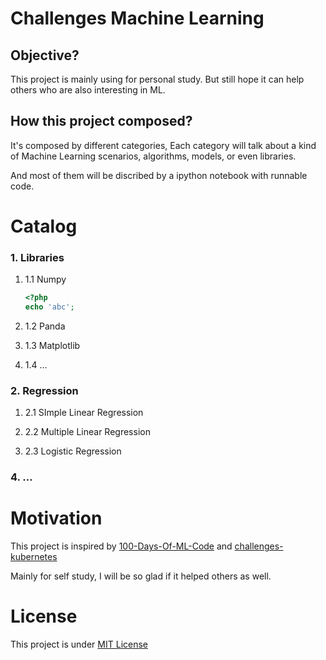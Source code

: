 #+AUTHOR:	Benn Ma
#+EMAIL:	benn.msg@gmail.com
#+DATE:		2018-09-01
#+STARTUP:	content

* Challenges Machine Learning
** Objective?

This project is mainly using for personal study. But still hope it can help others who are also interesting in ML.

** How this project composed?

It's composed by different categories, Each category will talk about a kind of Machine Learning scenarios, algorithms, models, or even libraries.

And most of them will be discribed by a ipython notebook with runnable code.

* Catalog
*** 1. Libraries
**** 1.1 Numpy
#+BEGIN_SRC php
<?php
echo 'abc';
#+END_SRC

#+RESULTS:
: abc

**** 1.2 Panda
**** 1.3 Matplotlib
**** 1.4 ...
*** 2. Regression
**** 2.1 SImple Linear Regression
**** 2.2 Multiple Linear Regression
**** 2.3 Logistic Regression
*** 4. ...

* Motivation

This project is inspired by [[https://github.com/Avik-Jain/100-Days-Of-ML-Code][100-Days-Of-ML-Code]] and [[https://github.com/dennyzhang/challenges-kubernetes][challenges-kubernetes]]

Mainly for self study, I will be so glad if it helped others as well.

* License
This project is under [[https://github.com/baineng/challenges-machine-learning/blob/master/LICENSE][MIT License]]
